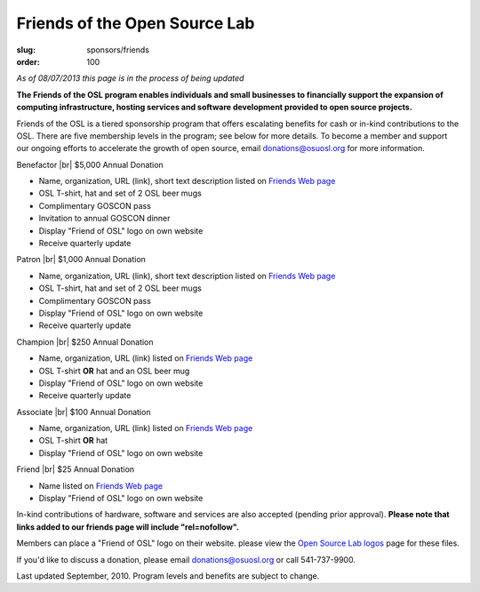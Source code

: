 Friends of the Open Source Lab
==============================
:slug: sponsors/friends
:order: 100

*As of 08/07/2013 this page is in the process of being updated*

**The Friends of the OSL program enables individuals and small businesses to
financially support the expansion of computing infrastructure, hosting services
and software development provided to open source projects.**

Friends of the OSL is a tiered sponsorship program that offers escalating
benefits for cash or in-kind contributions to the OSL. There are five membership
levels in the program; see below for more details. To become a member and
support our ongoing efforts to accelerate the growth of open source, email
donations@osuosl.org for more information.

.. |br| raw:: html

  <br/>

Benefactor |br|
$5,000 Annual Donation

- Name, organization, URL (link), short text description listed on `Friends Web
  page`_
- OSL T-shirt, hat and set of 2 OSL beer mugs
- Complimentary GOSCON pass
- Invitation to annual GOSCON dinner
- Display "Friend of OSL" logo on own website
- Receive quarterly update

.. _Friends Web page: /friends/members/


Patron |br|
$1,000 Annual Donation

- Name, organization, URL (link), short text description listed on `Friends Web
  page`_
- OSL T-shirt, hat and set of 2 OSL beer mugs
- Complimentary GOSCON pass
- Display "Friend of OSL" logo on own website
- Receive quarterly update

.. _Friends Web page: /friends/members/


Champion |br|
$250 Annual Donation

- Name, organization, URL (link) listed on `Friends Web page`_
- OSL T-shirt **OR** hat and an OSL beer mug
- Display "Friend of OSL" logo on own website
- Receive quarterly update

.. _Friends Web page: /friends/members/


Associate |br|
$100 Annual Donation

- Name, organization, URL (link) listed on `Friends Web page`_
- OSL T-shirt **OR** hat
- Display "Friend of OSL" logo on own website

.. _Friends Web page: /friends/members/


Friend |br|
$25 Annual Donation

- Name listed on `Friends Web page`_
- Display "Friend of OSL" logo on own website

.. _Friends Web page: /friends/members/


In-kind contributions of hardware, software and services are also accepted
(pending prior approval). **Please note that links added to our friends page
will include "rel=nofollow".**

Members can place a "Friend of OSL" logo on their website. please view the `Open
Source Lab logos`_ page for these files.

.. _Open Source Lab logos: /about/logos


If you'd like to discuss a donation, please email donations@osuosl.org or call
541-737-9900.

Last updated September, 2010. Program levels and benefits are subject to change.

